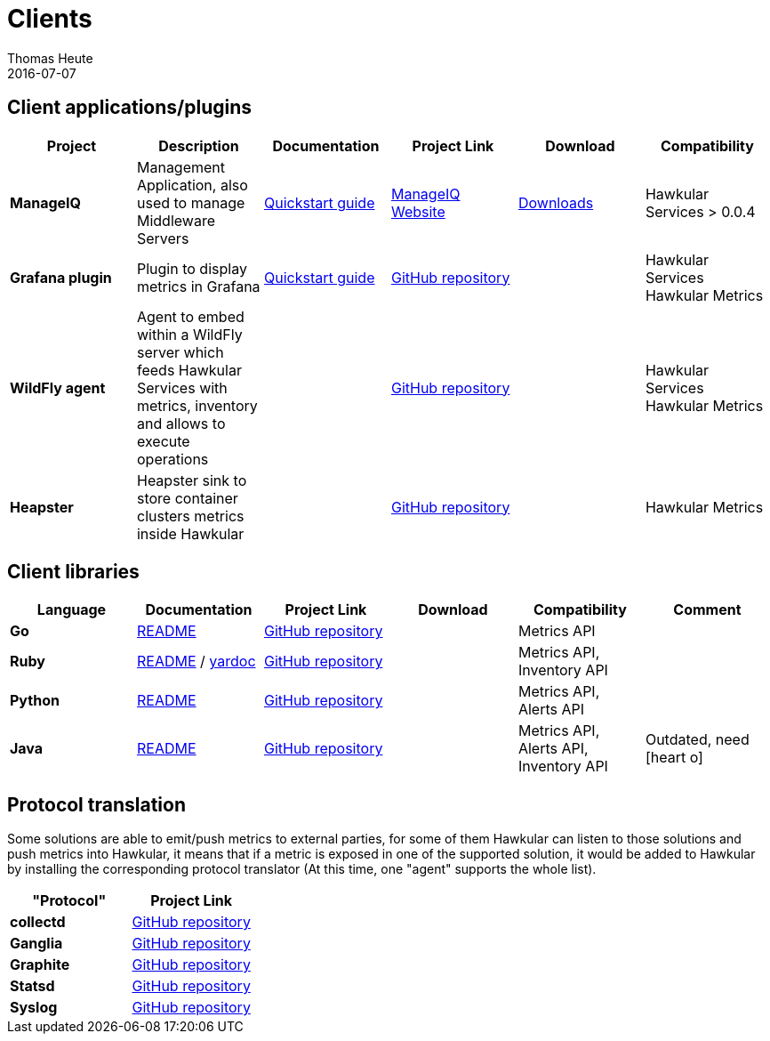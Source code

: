 = Clients
Thomas Heute
2016-07-07
:icons: font
:description: Hawkular clients
:jbake-type: page
:jbake-status: published
:jbake-tags: grafana, client, manageiq, agent, ruby, python, ptrans

== Client applications/plugins

[cols="6*", options="header"]
|===
|Project
|Description
|Documentation
|Project Link
|Download
|Compatibility

|*ManageIQ*
|Management Application, also used to manage Middleware Servers
|link:manageiq/docs/quickstart-guide/[Quickstart guide]
|link:http://manageiq.org[ManageIQ Website]
|link:http://manageiq.org/download/[Downloads]
|Hawkular Services > 0.0.4


|*Grafana plugin*
|Plugin to display metrics in Grafana
|link:grafana/docs/quickstart-guide/[Quickstart guide]
|link:https://github.com/hawkular/hawkular-grafana-datasource[GitHub repository]
|
| Hawkular Services
Hawkular Metrics

|*WildFly agent*
|Agent to embed within a WildFly server which feeds Hawkular Services with metrics, inventory and allows to execute operations
|
|link:https://github.com/hawkular/hawkular-agent[GitHub repository]
|
| Hawkular Services
Hawkular Metrics

|*Heapster*
|Heapster sink to store container clusters metrics inside Hawkular
|
|link:https://github.com/kubernetes/heapster[GitHub repository]
|
|Hawkular Metrics

|===

== Client libraries


[cols="6*", options="header"]
|===
|Language
|Documentation
|Project Link
|Download
|Compatibility
|Comment

|*Go*
|link:https://github.com/hawkular/hawkular-client-go/blob/master/README.adoc[README]
|link:https://github.com/hawkular/hawkular-client-go[GitHub repository]
|
|Metrics API
|

|*Ruby*
|link:https://github.com/hawkular/hawkular-client-ruby/blob/master/README.rdoc[README] / link:./ruby-client-yardoc.html[yardoc]
|link:https://github.com/hawkular/hawkular-client-ruby[GitHub repository]
|
|Metrics API,
Inventory API
|

|*Python*
|link:https://github.com/hawkular/hawkular-client-python/blob/master/README.md[README]
|link:https://github.com/hawkular/hawkular-client-python[GitHub repository]
|
|Metrics API, Alerts API
|

|*Java*
|link:https://github.com/hawkular/hawkular-client-java/blob/master/README.md[README]
|link:https://github.com/hawkular/hawkular-client-java[GitHub repository]
|
|Metrics API,
Alerts API,
Inventory API
| Outdated, need icon:heart-o[]

|===

== Protocol translation
Some solutions are able to emit/push metrics to external parties, for some of them Hawkular can listen to those solutions and push metrics into Hawkular, it means that if a metric is exposed
in one of the supported solution, it would be added to Hawkular by installing the corresponding protocol translator (At this time, one "agent" supports the whole list).

[cols="2*", options="header"]
|===
|"Protocol"
|Project Link
 
|*collectd*
|link:https://github.com/hawkular/hawkular-metrics/tree/master/clients/ptranslator[GitHub repository]

|*Ganglia*
|link:https://github.com/hawkular/hawkular-metrics/tree/master/clients/ptranslator[GitHub repository]

|*Graphite*
|link:https://github.com/hawkular/hawkular-metrics/tree/master/clients/ptranslator[GitHub repository]

|*Statsd*
|link:https://github.com/hawkular/hawkular-metrics/tree/master/clients/ptranslator[GitHub repository]

|*Syslog*
|link:https://github.com/hawkular/hawkular-metrics/tree/master/clients/ptranslator[GitHub repository]

|===

